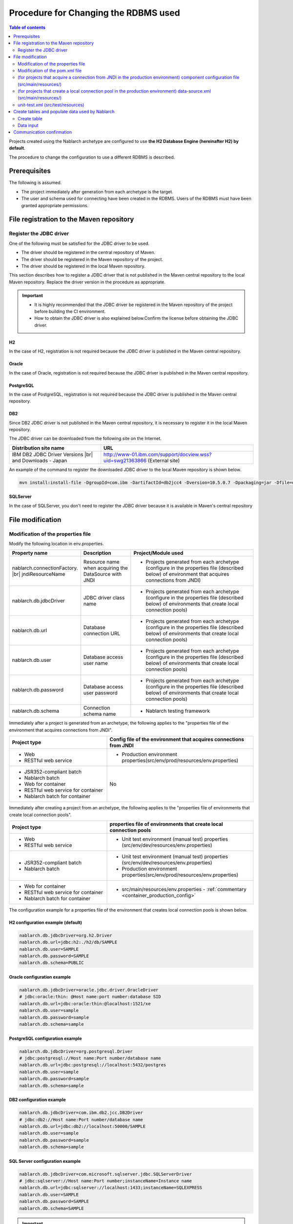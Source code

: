 
=======================================================
Procedure for Changing the RDBMS used
=======================================================

.. contents:: Table of contents
  :depth: 2
  :local:

Projects created using the Nablarch archetype are configured to use **the H2 Database Engine (hereinafter H2) by default**.

The procedure to change the configuration to use a different RDBMS is described.


Prerequisites
===========================

The following is assumed.

* The project immediately after generation from each archetype is the target.
* The user and schema used for connecting have been created in the RDBMS. Users of the RDBMS must have been granted appropriate permissions.


.. _customizeDBAddFileMavenRepo:

File registration to the Maven repository
================================================================

---------------------------
Register the JDBC driver
---------------------------

One of the following must be satisfied for the JDBC driver to be used.

* The driver should be registered in the central repository of Maven.
* The driver should be registered in the Maven repository of the project.
* The driver should be registered in the local Maven repository.


This section describes how to register a JDBC driver that is not published in the Maven central repository to the local Maven repository. Replace the driver version in the procedure as appropriate.

.. important::
  * It is highly recommended that the JDBC driver be registered in the Maven repository of the project before building the CI environment.
  * How to obtain the JDBC driver is also explained below.Confirm the license before obtaining the JDBC driver.

H2
------

In the case of H2, registration is not required because the JDBC driver is published in the Maven central repository.


Oracle
------

In the case of Oracle, registration is not required because the JDBC driver is published in the Maven central repository.


PostgreSQL
------------------

In the case of PostgreSQL, registration is not required because the JDBC driver is published in the Maven central repository.


DB2
------------------

Since DB2 JDBC driver is not published in the Maven central repository, it is necessary to register it in the local Maven repository.

The JDBC driver can be downloaded from the following site on the Internet.

.. list-table::
  :header-rows: 1
  :class: white-space-normal
  :widths: 6,10


  * - Distribution site name
    - URL

  * - IBM DB2 JDBC Driver Versions |br|
      and Downloads - Japan
    - http://www-01.ibm.com/support/docview.wss?uid=swg21363866 (External site)

An example of the command to register the downloaded JDBC driver to the local Maven repository is shown below.

.. code-block:: bash

    mvn install:install-file -DgroupId=com.ibm -DartifactId=db2jcc4 -Dversion=10.5.0.7 -Dpackaging=jar -Dfile=db2jcc4.jar


SQLServer
------------------

In the case of SQLServer, you don't need to register the JDBC driver because it is available in Maven's central repository


.. _customizeDBNotExistPjRepo:

File modification
===========================

---------------------------------------------
Modification of the properties file
---------------------------------------------

Modify the following location in env.properties.

.. list-table::
  :header-rows: 1
  :class: white-space-normal
  :widths: 5,4,10


  * - Property name
    - Description
    - Project/Module used
  * - nablarch.connectionFactory. |br|
      jndiResourceName
    - Resource name when acquiring the DataSource with JNDI
    - * Projects generated from each archetype
        (configure in the properties file (described below) of environment that acquires connections from JNDI)
  * - nablarch.db.jdbcDriver
    - JDBC driver class name
    - * Projects generated from each archetype
        (configure in the properties file (described below) of environments that create local connection pools)
  * - nablarch.db.url
    - Database connection URL
    - * Projects generated from each archetype
        (configure in the properties file (described below) of environments that create local connection pools)
  * - nablarch.db.user
    - Database access user name
    - * Projects generated from each archetype
        (configure in the properties file (described below) of environments that create local connection pools)
  * - nablarch.db.password
    - Database access user password
    - * Projects generated from each archetype
        (configure in the properties file (described below) of environments that create local connection pools)
  * - nablarch.db.schema
    - Connection schema name
    - * Nablarch testing framework



Immediately after a project is generated from an archetype, the following applies to the "properties file of the environment that acquires connections from JNDI".

.. list-table::
  :header-rows: 1
  :class: white-space-normal
  :widths: 4,6

  * - Project type
    - Config file of the environment that acquires connections from JNDI
  * - * Web
      * RESTful web service
    - * Production environment properties(src/env/prod/resources/env.properties)
  * - * JSR352-compliant batch
      * Nablarch batch
      * Web for container
      * RESTful web service for container
      * Nablarch batch for container
    - No

Immediately after creating a project from an archetype, the following applies to the "properties file of environments that create local connection pools".

.. list-table::
  :header-rows: 1
  :class: white-space-normal
  :widths: 4,6

  * - Project type
    - properties file of environments that create local connection pools
  * - * Web
      * RESTful web service
    - * Unit test environment (manual test) properties (src/env/dev/resources/env.properties)
  * - * JSR352-compliant batch
      * Nablarch batch
    - * Unit test environment (manual test) properties (src/env/dev/resources/env.properties)
      * Production environment properties(src/env/prod/resources/env.properties)
  * - * Web for container
      * RESTful web service for container
      * Nablarch batch for container
    - * src/main/resources/env.properties - :ref:`commentary <container_production_config>`

The configuration example for a properties file of the environment that creates local connection pools is shown below.

H2 configuration example (default)
----------------------------------------

.. code-block:: text

    nablarch.db.jdbcDriver=org.h2.Driver
    nablarch.db.url=jdbc:h2:./h2/db/SAMPLE
    nablarch.db.user=SAMPLE
    nablarch.db.password=SAMPLE
    nablarch.db.schema=PUBLIC


Oracle configuration example
--------------------------------

.. code-block:: text

    nablarch.db.jdbcDriver=oracle.jdbc.driver.OracleDriver
    # jdbc:oracle:thin: @Host name:port number:database SID
    nablarch.db.url=jdbc:oracle:thin:@localhost:1521/xe
    nablarch.db.user=sample
    nablarch.db.password=sample
    nablarch.db.schema=sample


PostgreSQL configuration example
------------------------------------

.. code-block:: text

    nablarch.db.jdbcDriver=org.postgresql.Driver
    # jdbc:postgresql://Host name:Port number/database name
    nablarch.db.url=jdbc:postgresql://localhost:5432/postgres
    nablarch.db.user=sample
    nablarch.db.password=sample
    nablarch.db.schema=sample


DB2 configuration example
-----------------------------

.. code-block:: text

    nablarch.db.jdbcDriver=com.ibm.db2.jcc.DB2Driver
    # jdbc:db2://Host name:Port number/database name
    nablarch.db.url=jdbc:db2://localhost:50000/SAMPLE
    nablarch.db.user=sample
    nablarch.db.password=sample
    nablarch.db.schema=sample


SQL Server configuration example
------------------------------------

.. code-block:: text

    nablarch.db.jdbcDriver=com.microsoft.sqlserver.jdbc.SQLServerDriver
    # jdbc:sqlserver://Host name:Port number;instanceName=Instance name
    nablarch.db.url=jdbc:sqlserver://localhost:1433;instanceName=SQLEXPRESS
    nablarch.db.user=SAMPLE
    nablarch.db.password=SAMPLE
    nablarch.db.schema=SAMPLE


.. important::
  Depending on the DB, user names, passwords and schemas are case-sensitive.

  Should be configured even in the properties file as configured in the DB.

.. _container_production_config:

Production configuration of containers
----------------------------------------------

In projects for containers, do not switch the preferences by profile.
Instead, it uses the OS environment variable of the environment in which the application will run to override the configuration values declared in ``env.properties``.

Thus, the configuration in ``src/main/resources/env.properties`` is used in the environment where OS environment variables are not set.
When running in a production container environment, the OS environment variables must be used to properly override environment-dependent values such as ``nablarch.db.url``.

See :ref:`repository-overwrite_environment_configuration` for how to overwrite the configuration in OS environment variables.

See `The Twelve-Factor App's III. Configuration <https://12factor.net/ja/config>`_ (external site) for the reason why it switches settings by OS environment variables instead of profiles.

.. _customizeDB_pom_dependencies:

------------------------------------------------------
Modification of the pom.xml file
------------------------------------------------------

.. _customizeDBProfiles:

In the profiles element (for projects that acquire a connection from JNDI in the production environment)
--------------------------------------------------------------------------------------------------------------

Modify the location where the dependency of the JDBC driver is described in the profiles element.


.. tip::

  In the case of a project that acquires a connection from JNDI in a production environment, since the connection has to be explicitly included in the dependency only when creating a local connection pool, it is described in the profiles element.

  (When acquiring a connection from JNDI, it should be possible to acquire the JDBC driver from the class loader of AP server.)


Hereinafter, configuration examples will be described for each type of database.

H2 configuration example (default)
^^^^^^^^^^^^^^^^^^^^^^^^^^^^^^^^^^^^^^^^^^^^

.. code-block:: xml

  <profiles>
    <!-- Omitted -->
    <profile>
      <!-- Omitted -->
      <dependencies>
        <!-- Omitted -->
        <dependency>
          <groupId>com.h2database</groupId>
          <artifactId>h2</artifactId>
          <version>1.4.191</version>
          <scope>runtime</scope>
        </dependency>
        <!-- Omitted -->
      </dependencies>
    </profile>


Oracle configuration example
^^^^^^^^^^^^^^^^^^^^^^^^^^^^^^^^^^^^

.. code-block:: xml

  <profiles>
    <!-- Omitted -->
    <profile>
      <!-- Omitted -->
      <dependencies>
        <!-- Omitted -->
        <dependency>
          <groupId>com.oracle.database.jdbc</groupId>
          <artifactId>ojdbc6</artifactId>
          <version>11.2.0.4</version>
          <scope>runtime</scope>
        </dependency>
        <!-- Omitted -->
      </dependencies>
    </profile>


PostgreSQL configuration example
^^^^^^^^^^^^^^^^^^^^^^^^^^^^^^^^^^^^^^^^^^^^^^^^^^

.. code-block:: xml

  <profiles>
    <!-- Omitted -->
    <profile>
      <!-- Omitted -->
      <dependencies>
        <!-- Omitted -->
        <dependency>
          <groupId>org.postgresql</groupId>
          <artifactId>postgresql</artifactId>
          <version>9.4.1207</version>
          <scope>runtime</scope>
        </dependency>
        <!-- Omitted -->
      </dependencies>
    </profile>


DB2 configuration example
^^^^^^^^^^^^^^^^^^^^^^^^^^^^^^^^^^^^

.. code-block:: xml

  <profiles>
    <!-- Omitted -->
    <profile>
      <!-- Omitted -->
      <dependencies>
        <!-- Omitted -->
        <dependency>
          <groupId>com.ibm</groupId>
          <artifactId>db2jcc4</artifactId>
          <version>10.5.0.7</version>
          <scope>runtime</scope>
        </dependency>
        <!-- Omitted -->
      </dependencies>
    </profile>


SQLServer configuration example
^^^^^^^^^^^^^^^^^^^^^^^^^^^^^^^^^^^^^^^^^^^^^^^^^^

.. code-block:: xml

  <profiles>
    <!-- Omitted -->
    <profile>
      <!-- Omitted -->
      <dependencies>
        <!-- Omitted -->
        <dependency>
          <groupId>com.microsoft.sqlserver</groupId>
          <artifactId>mssql-jdbc</artifactId>
          <version>7.4.1.jre8</version>
          <scope>runtime</scope>
        </dependency>
        <!-- Omitted -->
      </dependencies>
    </profile>


.. _customizeDBDependencyManagement:


In the dependencies element (for projects that create a local connection pool in the production environment)
---------------------------------------------------------------------------------------------------------------------------

Modify the location where the dependency of the JDBC driver is described in the dependencies element.

An example of the dependency element described by default is shown.


.. code-block:: xml

  <dependencies>
    <!-- TODO: プロジェクトで使用するDB製品にあわせたJDBCドライバに修正してください。(Modify the JDBC driver according to the DB product used in the project.) -->
    <!-- Omitted -->
    <dependency>
      <groupId>com.h2database</groupId>
      <artifactId>h2</artifactId>
      <version>1.4.191</version>
      <scope>runtime</scope>
    </dependency>
    <!-- Omitted -->
  </dependencies>

For each element in the dependency element, enter the same description as :ref:`customizeDBProfiles`.


.. _customizeDBWebComponentConfiguration:

---------------------------------------------------------------------------------------------------------------------------------------------------
(for projects that acquire a connection from JNDI in the production environment) component configuration file (src/main/resources/)
---------------------------------------------------------------------------------------------------------------------------------------------------

In the case of a project that fetches a connection from JNDI in a production environment,
the dialect class of the database that is used by the project, is defined in the component configuration file located in src/main/resources.
The component configuration file name of each project is as follows.

.. list-table::
   :widths: 10 10
   :header-rows: 1

   * - Project type
     - Component configuration file name
   * - Web
     - web-component-configuration.xml
   * - RESTful web service
     - rest-component-configuration.xml

Change the following configuration in the above file.

.. code-block:: xml

    <!-- ダイアレクト設定(Dialect configuration.) -->
    <!-- TODO:使用するDBに合わせてダイアレクトを設定すること(Configure dialect according to the DB to be used.) -->
    <component name="dialect" class="nablarch.core.db.dialect.H2Dialect" />


The following dialect classes are available in Nablarch. Modify the dialect class corresponding to the database to be used.

.. list-table::
   :widths: 10 10
   :header-rows: 1

   * - Database
     - Dialect class
   * - Oracle
     - nablarch.core.db.dialect.OracleDialect
   * - PostgreSQL
     - nablarch.core.db.dialect.PostgreSQLDialect
   * - DB2
     - nablarch.core.db.dialect.DB2Dialect
   * - SQL Server
     - nablarch.core.db.dialect.SqlServerDialect



-----------------------------------------------------------------------------------------------------------------------------------
(for projects that create a local connection pool in the production environment) data-source.xml (src/main/resources/)
-----------------------------------------------------------------------------------------------------------------------------------

In the case of a project that creates a local connection pool in the production environment, the dialect class of the database used by the project is described in data-source.xml.

Modify this dialect class to the one that corresponds to the database to be used.

The Dialect class to be used is the same as :ref:`customizeDBWebComponentConfiguration`.


-------------------------------------------
unit-test.xml  (src/test/resources)
-------------------------------------------

Describes the database configuration used by the testing framework.

The default is a general-purpose DB configuration as shown below.

When using Oracle, modify the description.

.. code-block:: xml

  <!-- TODO: 使用するDBに合せて設定してください。(configure it for project DB.) -->
  <!-- Oracle用の設定(Configuration for Oracle) -->
  <!--
    <import file="nablarch/test/test-db-info-oracle.xml"/>
  -->
  <!-- General purpose DB configuration -->
  <component name="dbInfo" class="nablarch.test.core.db.GenericJdbcDbInfo">
    <property name="dataSource" ref="dataSource"/>
    <property name="schema" value="${nablarch.db.schema}"/>
  </component>

Create tables and populate data used by Nablarch
=========================================================

----------------------------
Create table
----------------------------

DDL is prepared for each RDBMS in the following directory of each project.
By executing this DDL, tables used by Nablarch can be created.

* db/ddl/


.. tip::

  In the case of DB2, since the connected database and schema to be used are described at the top of create.sql, edit this information before executing DDL.

  To execute DDL, execute the following in the "DB2 Command Window".

  .. code-block:: text

    db2 -tvf "C:\develop\myapp-web\db\ddl\db2\create.sql"


.. tip::

    When using gsp-dba-maven-plugin \ [#gsp]_\, create a table by executing gsp-dba-maven-plugin with the following command.

    .. code-block:: bash

      mvn -P gsp clean generate-resources


.. [#gsp]

  Separate configuration is required to use gsp-dba-maven-plugin.

  See :doc:`addin_gsp` for configuration.


----------------------------
Data input
----------------------------

Insert statements of data are available in the following directory of each project.
By executing the insert statement, data that is used by Nablarch can be inserted.

* db/data/

.. tip::

  In the case of DB2, describe the connected database and schema used at the top of data.sql and then execute the SQL.

  A description example of the connected database and schema used is shown below.

  .. code-block:: text

    CONNECT TO SAMPLE2;
    SET SCHEMA sample;

  To execute DDL, execute the following in the "DB2 Command Window".

  .. code-block:: text

    db2 -tvf "C:\develop\myapp-web\db\data\data.sql"


Communication confirmation
==========================================

Refer to the following procedure and confirm communications.

* :ref:`Communication confirmation of Web<firstStepWebStartupTest>`
* :ref:`Communication confirmation of RESTful Web service<firstStepWebServiceStartupTest>`
* :ref:`Communication confirmation of JSR352-compliant batch<firstStepBatchEEStartupTest>`
* :ref:`Communication confirmation of Nablarch batch<firstStepBatchStartupTest>`
* :ref:`Communication confirmation of Web for container<firstStepContainerWebStartupTest>`
* :ref:`Communication confirmation of RESTful Web service for container<firstStepContainerWebServiceStartupTest>`
* :ref:`Communication confirmation of Nablarch batch for container<firstStepContainerBatchStartupTest>`

.. |br| raw:: html

  <br />
